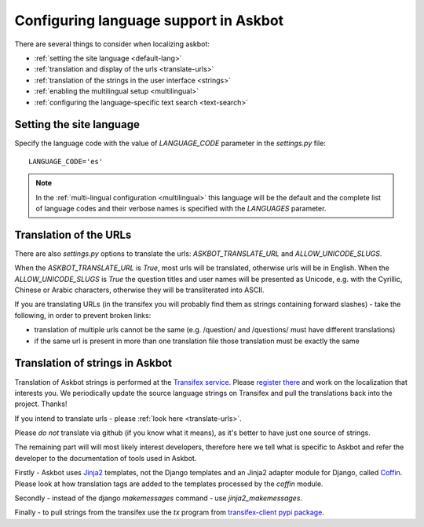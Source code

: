 .. _localization:
======================================
Configuring language support in Askbot
======================================

There are several things to consider when localizing askbot:

* :ref:`setting the site language <default-lang>`
* :ref:`translation and display of the urls <translate-urls>`
* :ref:`translation of the strings in the user interface <strings>`
* :ref:`enabling the multilingual setup <multilingual>`
* :ref:`configuring the language-specific text search <text-search>`

.. _default-lang:

Setting the site language
=========================

Specify the language code with the value of `LANGUAGE_CODE` parameter 
in the `settings.py` file::

    LANGUAGE_CODE='es'

.. note::
    In the :ref:`multi-lingual configuration <multilingual>`
    this language will be the default and the complete list of
    language codes and their verbose names 
    is specified with the `LANGUAGES` parameter.

.. _translate-urls:

Translation of the URLs
=======================

There are also `settings.py` options to translate the urls: 
`ASKBOT_TRANSLATE_URL` and `ALLOW_UNICODE_SLUGS`.

When the `ASKBOT_TRANSLATE_URL` is `True`, most urls will be translated, 
otherwise urls will be in English.
When the `ALLOW_UNICODE_SLUGS` is `True` the question titles and user names
will be presented as Unicode, e.g. with the Cyrillic, Chinese 
or Arabic characters, otherwise they will be transliterated into ASCII.

If you are translating URLs (in the transifex you will probably 
find them as strings containing forward slashes) - 
take the following, in order to prevent broken links:

* translation of multiple urls cannot be the same 
  (e.g. /question/ and /questions/ must have different translations)
* if the same url is present in more than one translation file
  those translation must be exactly the same

.. _strings:

Translation of strings in Askbot
================================

Translation of Askbot strings is performed at the `Transifex service <transifex>`_.
Please `register there <transifex>`_ and work on the localization that interests you. 
We periodically update the source language strings on Transifex and pull 
the translations back into the project. Thanks!

If you intend to translate urls - please :ref:`look here <translate-urls>`.

Please *do not* translate via github (if you know what it means),
as it's better to have just one source of strings.

The remaining part will will most likely interest developers, 
therefore here we tell what is specific to Askbot and
refer the developer to the documentation of tools
used in Askbot.

Firstly - Askbot uses `Jinja2 <http://jinja.pocoo.org/docs/>`_ templates,
not the Django templates and an Jinja2 adapter module for Django, called
`Coffin <https://github.com/coffin/coffin/>`_. Please look at how translation
tags are added to the templates processed by the `coffin` module.

Secondly - instead of the django `makemessages` command - use `jinja2_makemessages`.

Finally - to pull strings from the transifex use the `tx` program from 
`transifex-client pypi package <https://pypi.python.org/pypi/transifex-client>`_.
